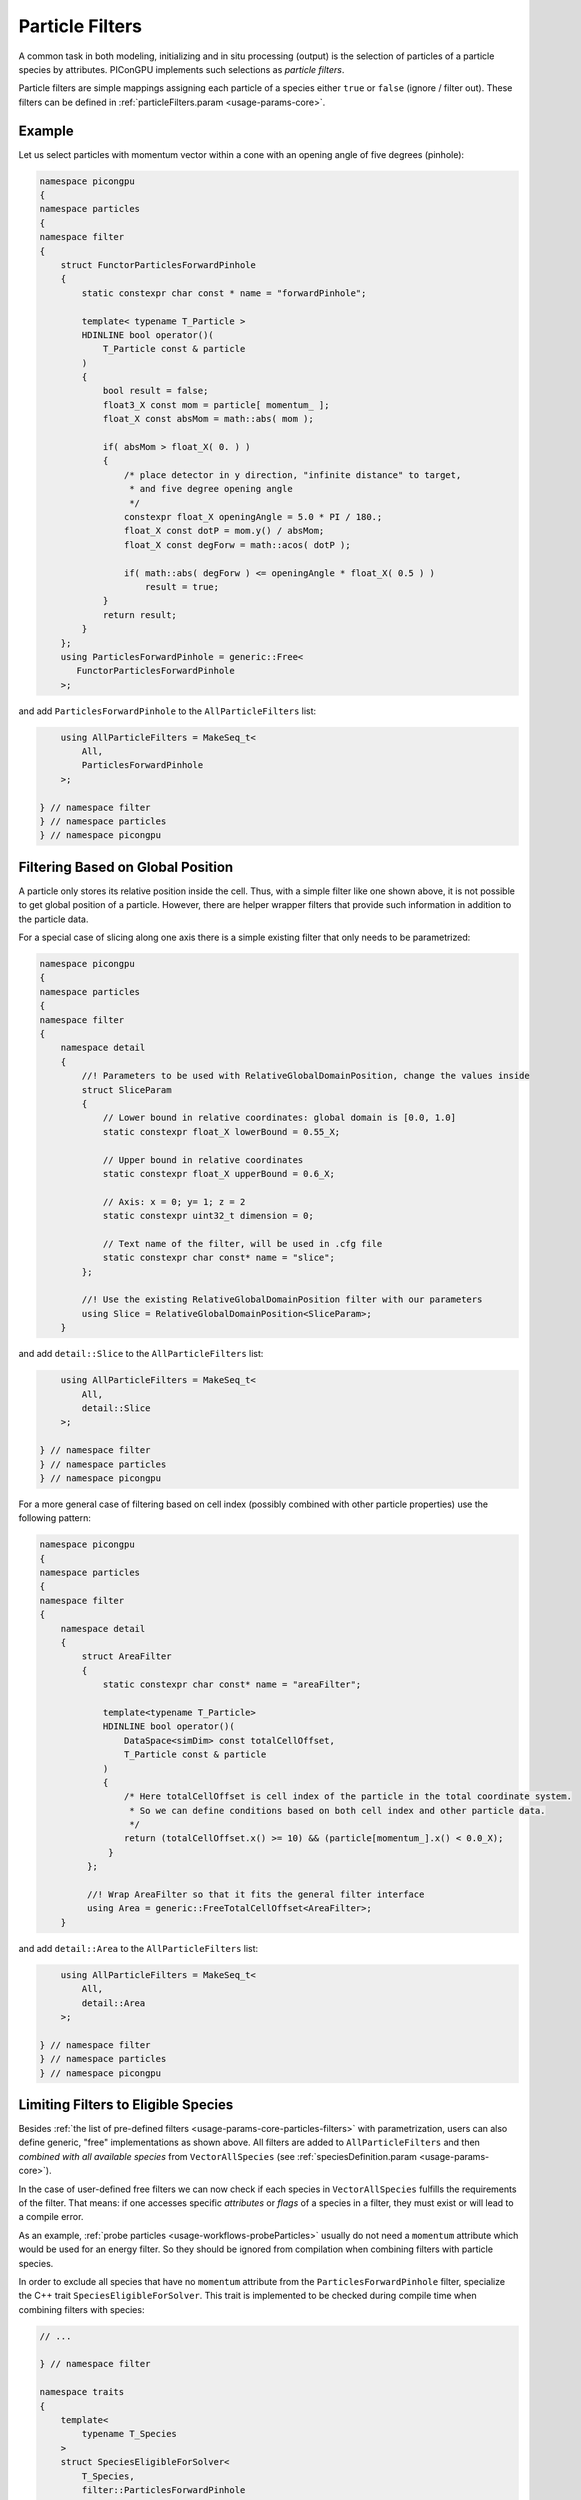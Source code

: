 .. _usage-workflows-particleFilters:

Particle Filters
----------------

.. sectionauthor:: Axel Huebl, Sergei Bastrakov

A common task in both modeling, initializing and in situ processing (output) is the selection of particles of a particle species by attributes.
PIConGPU implements such selections as *particle filters*.

Particle filters are simple mappings assigning each particle of a species either ``true`` or ``false`` (ignore / filter out).
These filters can be defined in :ref:`particleFilters.param <usage-params-core>`.

Example
"""""""

Let us select particles with momentum vector within a cone with an opening angle of five degrees (pinhole):

.. code:: cpp

   namespace picongpu
   {
   namespace particles
   {
   namespace filter
   {
       struct FunctorParticlesForwardPinhole
       {
           static constexpr char const * name = "forwardPinhole";

           template< typename T_Particle >
           HDINLINE bool operator()(
               T_Particle const & particle
           )
           {
               bool result = false;
               float3_X const mom = particle[ momentum_ ];
               float_X const absMom = math::abs( mom );

               if( absMom > float_X( 0. ) )
               {
                   /* place detector in y direction, "infinite distance" to target,
                    * and five degree opening angle
                    */
                   constexpr float_X openingAngle = 5.0 * PI / 180.;
                   float_X const dotP = mom.y() / absMom;
                   float_X const degForw = math::acos( dotP );

                   if( math::abs( degForw ) <= openingAngle * float_X( 0.5 ) )
                       result = true;
               }
               return result;
           }
       };
       using ParticlesForwardPinhole = generic::Free<
          FunctorParticlesForwardPinhole
       >;

and add ``ParticlesForwardPinhole`` to the ``AllParticleFilters`` list:

.. code:: cpp

       using AllParticleFilters = MakeSeq_t<
           All,
           ParticlesForwardPinhole
       >;

   } // namespace filter
   } // namespace particles
   } // namespace picongpu

Filtering Based on Global Position
""""""""""""""""""""""""""""""""""

A particle only stores its relative position inside the cell.
Thus, with a simple filter like one shown above, it is not possible to get global position of a particle.
However, there are helper wrapper filters that provide such information in addition to the particle data.

For a special case of slicing along one axis there is a simple existing filter that only needs to be parametrized:

.. code:: cpp

   namespace picongpu
   {
   namespace particles
   {
   namespace filter
   {
       namespace detail
       {
           //! Parameters to be used with RelativeGlobalDomainPosition, change the values inside
           struct SliceParam
           {
               // Lower bound in relative coordinates: global domain is [0.0, 1.0]
               static constexpr float_X lowerBound = 0.55_X;

               // Upper bound in relative coordinates
               static constexpr float_X upperBound = 0.6_X;

               // Axis: x = 0; y= 1; z = 2
               static constexpr uint32_t dimension = 0;

               // Text name of the filter, will be used in .cfg file
               static constexpr char const* name = "slice";
           };

           //! Use the existing RelativeGlobalDomainPosition filter with our parameters
           using Slice = RelativeGlobalDomainPosition<SliceParam>;
       }

and add ``detail::Slice`` to the ``AllParticleFilters`` list:

.. code:: cpp

       using AllParticleFilters = MakeSeq_t<
           All,
           detail::Slice
       >;

   } // namespace filter
   } // namespace particles
   } // namespace picongpu

For a more general case of filtering based on cell index (possibly combined with other particle properties) use the following pattern:

.. code:: cpp

   namespace picongpu
   {
   namespace particles
   {
   namespace filter
   {
       namespace detail
       {
           struct AreaFilter
           {
               static constexpr char const* name = "areaFilter";

               template<typename T_Particle>
               HDINLINE bool operator()(
                   DataSpace<simDim> const totalCellOffset,
                   T_Particle const & particle
               )
               {
                   /* Here totalCellOffset is cell index of the particle in the total coordinate system.
                    * So we can define conditions based on both cell index and other particle data.
                    */
                   return (totalCellOffset.x() >= 10) && (particle[momentum_].x() < 0.0_X);
                }
            };

            //! Wrap AreaFilter so that it fits the general filter interface
            using Area = generic::FreeTotalCellOffset<AreaFilter>;
       }

and add ``detail::Area`` to the ``AllParticleFilters`` list:

.. code:: cpp

       using AllParticleFilters = MakeSeq_t<
           All,
           detail::Area
       >;

   } // namespace filter
   } // namespace particles
   } // namespace picongpu

Limiting Filters to Eligible Species
""""""""""""""""""""""""""""""""""""

Besides :ref:`the list of pre-defined filters <usage-params-core-particles-filters>` with parametrization, users can also define generic, "free" implementations as shown above.
All filters are added to ``AllParticleFilters`` and then *combined with all available species* from ``VectorAllSpecies`` (see :ref:`speciesDefinition.param <usage-params-core>`).

In the case of user-defined free filters we can now check if each species in ``VectorAllSpecies`` fulfills the requirements of the filter.
That means: if one accesses specific *attributes* or *flags* of a species in a filter, they must exist or will lead to a compile error.

As an example, :ref:`probe particles <usage-workflows-probeParticles>` usually do not need a ``momentum`` attribute which would be used for an energy filter.
So they should be ignored from compilation when combining filters with particle species.

In order to exclude all species that have no ``momentum`` attribute from the ``ParticlesForwardPinhole`` filter, specialize the C++ trait ``SpeciesEligibleForSolver``.
This trait is implemented to be checked during compile time when combining filters with species:

.. code:: cpp

   // ...

   } // namespace filter

   namespace traits
   {
       template<
           typename T_Species
       >
       struct SpeciesEligibleForSolver<
           T_Species,
           filter::ParticlesForwardPinhole
       >
       {
           using type = typename pmacc::traits::HasIdentifiers<
               typename T_Species::FrameType,
               MakeSeq_t< momentum >
           >::type;
       };
   } // namespace traits
   } // namespace particles
   } // namespace picongpu
